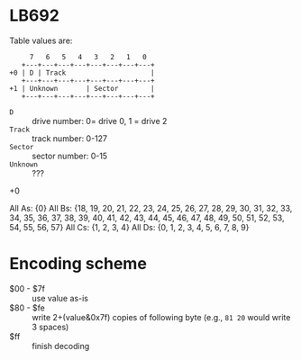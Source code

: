 * LB692

Table values are:

#+begin_example
     7   6   5   4   3   2   1   0
   +---+---+---+---+---+---+---+---+
+0 | D | Track                     |
   +---+---+---+---+---+---+---+---+
+1 | Unknown       | Sector        |
   +---+---+---+---+---+---+---+---+
#+end_example

- =D= :: drive number: 0= drive 0, 1 = drive 2
- =Track= :: track number: 0-127
- =Sector= :: sector number: 0-15
- =Unknown= :: ???

+0

All As: {0}
All Bs: {18, 19, 20, 21, 22, 23, 24, 25, 26, 27, 28, 29, 30, 31, 32, 33, 34, 35, 36, 37, 38, 39, 40, 41, 42, 43, 44, 45, 46, 47, 48, 49, 50, 51, 52, 53, 54, 55, 56, 57}
All Cs: {1, 2, 3, 4}
All Ds: {0, 1, 2, 3, 4, 5, 6, 7, 8, 9}

* Encoding scheme

- $00 - $7f :: use value as-is
- $80 - $fe :: write 2+(value&0x7f) copies of following byte (e.g.,
  =81 20= would write 3 spaces)
- $ff :: finish decoding

